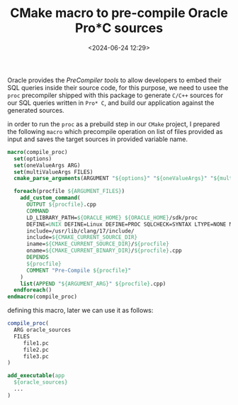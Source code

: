 #+title: CMake macro to pre-compile Oracle Pro*C sources
#+date: <2024-06-24 12:29>
#+description:
#+filetags: cmake c c++ programming

Oracle provides the /PreCompiler tools/ to allow developers to embed their
SQL queries inside their source code, for this purpose, we need to usee the
~proc~ precompiler shipped with this package to generate ~C/C++~ sources
for our SQL queries written in ~Pro* C~, and build our application against
the generated sources.

in order to run the ~proc~ as a prebuild step in our ~CMake~ project, I prepared
the following ~macro~ which precompile operation on list of files provided as
input and saves the target sources in provided variable name.

#+BEGIN_SRC cmake
  macro(compile_proc)
    set(options)
    set(oneValueArgs ARG)
    set(multiValueArgs FILES)
    cmake_parse_arguments(ARGUMENT "${options}" "${oneValueArgs}" "${multiValueArgs}" "${ARGN}")

    foreach(procfile ${ARGUMENT_FILES})
      add_custom_command(
        OUTPUT ${procfile}.cpp
        COMMAND
        LD_LIBRARY_PATH=${ORACLE_HOME} ${ORACLE_HOME}/sdk/proc
        DEFINE=UNIX DEFINE=Linux DEFINE=PROC SQLCHECK=SYNTAX LTYPE=NONE MODE=ORACLE  LINES=YES CODE=CPP CPP_SUFFIX=cpp DEF_SQLCODE=YES
        include=/usr/lib/clang/17/include/
        include=${CMAKE_CURRENT_SOURCE_DIR}
        iname=${CMAKE_CURRENT_SOURCE_DIR}/${procfile}
        oname=${CMAKE_CURRENT_BINARY_DIR}/${procfile}.cpp
        DEPENDS
        ${procfile}
        COMMENT "Pre-Compile ${procfile}"
      )
      list(APPEND "${ARGUMENT_ARG}" ${procfile}.cpp)
    endforeach()
  endmacro(compile_proc)
#+END_SRC

defining this macro, later we can use it as follows:

#+BEGIN_SRC cmake
  compile_proc(
    ARG oracle_sources
    FILES
       file1.pc
       file2.pc
       file3.pc
  )

  add_executable(app
    ${oracle_sources}
    ...
  )
#+END_SRC
